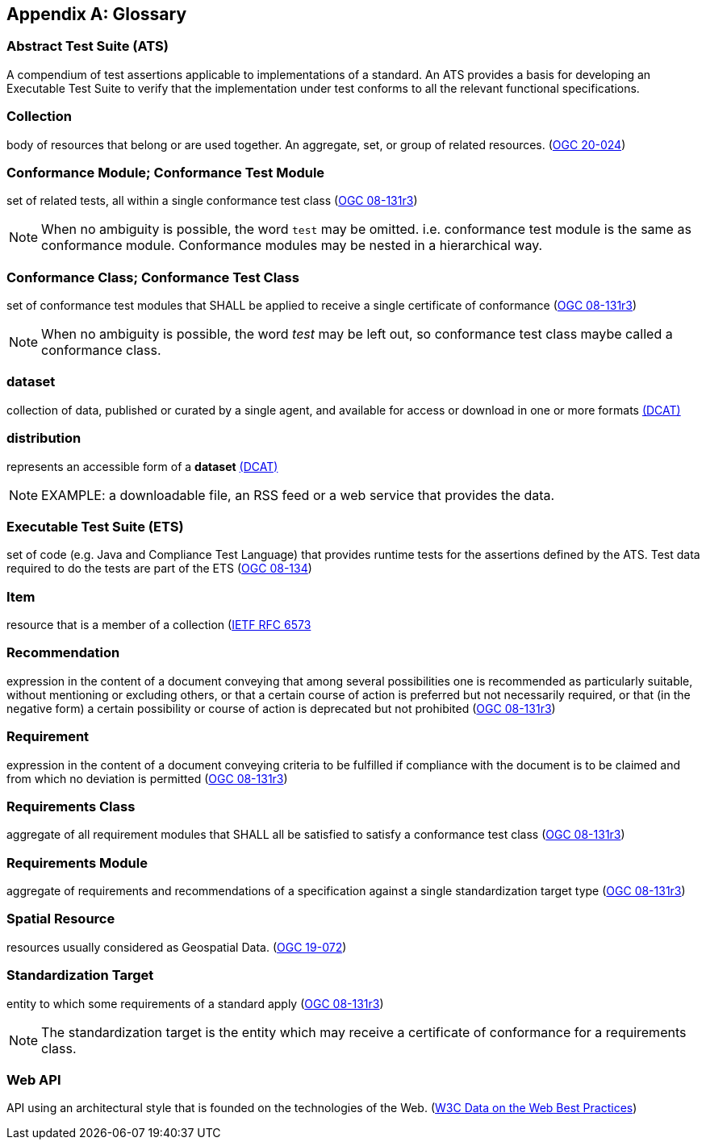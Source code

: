 [appendix,obligation="informative"]
[[glossary]]
== Glossary

[[ats-definition]]
=== Abstract Test Suite (ATS)

A compendium of test assertions applicable to
implementations of a standard. An ATS provides a basis for developing an Executable Test Suite to verify that the implementation under test conforms to all the relevant functional specifications.

[[collection-definition]]
=== Collection

body of resources that belong or are used together. An aggregate, set, or group of related resources. (<<OGC20-024,OGC 20-024>>)

[[ctm-definition]]
=== Conformance Module; Conformance Test Module

set of related tests, all within a single conformance test class (https://portal.ogc.org/files/?artifact_id=34762[OGC 08-131r3])

NOTE: When no ambiguity is possible, the word `test` may be omitted. i.e. conformance test module is the same as conformance module. Conformance modules may be nested in a hierarchical way.

[[ctc-definition]]
=== Conformance Class; Conformance Test Class

set of conformance test modules that SHALL be applied to receive a single certificate of conformance (https://portal.ogc.org/files/?artifact_id=34762[OGC 08-131r3])

NOTE: When no ambiguity is possible, the word _test_ may be left out, so conformance test class maybe called a conformance class.

[[dataset-definition]]
=== dataset

collection of data, published or curated by a single agent, and available for access or download in one or more formats https://www.w3.org/TR/vocab-dcat-2/#Class:Dataset[(DCAT)]

[[distribution-definition]]
=== distribution

represents an accessible form of a *dataset* https://www.w3.org/TR/vocab-dcat-2/#Class:Distribution[(DCAT)]

NOTE: EXAMPLE: a downloadable file, an RSS feed or a web service that provides the data.

[[ets-definition]]
=== Executable Test Suite (ETS)

set of code (e.g. Java and Compliance Test Language) that provides runtime tests for the assertions defined by the ATS. Test data required to do the tests are part of the ETS (https://portal.ogc.org/files/?artifact_id=55234[OGC 08-134])

[[item-definition]]
=== Item

resource that is a member of a collection (https://www.rfc-editor.org/rfc/rfc6573.html)[IETF RFC 6573]

[[recommendation-definition]]
=== Recommendation

expression in the content of a document conveying that among several possibilities one is recommended as particularly suitable, without mentioning or excluding others, or that a certain course of action is preferred but not necessarily required, or that (in the negative form) a certain possibility or course of action is deprecated but not prohibited (https://portal.ogc.org/files/?artifact_id=34762[OGC 08-131r3])

[[requirement-definition]]
=== Requirement

expression in the content of a document conveying criteria to be fulfilled if compliance with the document is to be claimed and from which no deviation is permitted (https://portal.ogc.org/files/?artifact_id=34762[OGC 08-131r3])

[[requirements-class-definition]]
=== Requirements Class

aggregate of all requirement modules that SHALL all be satisfied to satisfy a conformance test class (https://portal.ogc.org/files/?artifact_id=34762[OGC 08-131r3])

[[requirements-module-definition]]
=== Requirements Module

aggregate of requirements and recommendations of a specification against a single standardization target type (https://portal.ogc.org/files/?artifact_id=34762[OGC 08-131r3])

[[spatial-resource-definition]]
=== Spatial Resource

resources usually considered as Geospatial Data. (<<OGC19-072,OGC 19-072>>)

[[standardization-target-definition]]
=== Standardization Target

entity to which some requirements of a standard apply (https://portal.ogc.org/files/?artifact_id=34762[OGC 08-131r3])

NOTE: The standardization target is the entity which may receive a certificate of conformance for a requirements class.

[[webapi-definition]]
=== Web API

API using an architectural style that is founded on the technologies of the Web. (<<DWBP,W3C Data on the Web Best Practices>>)

